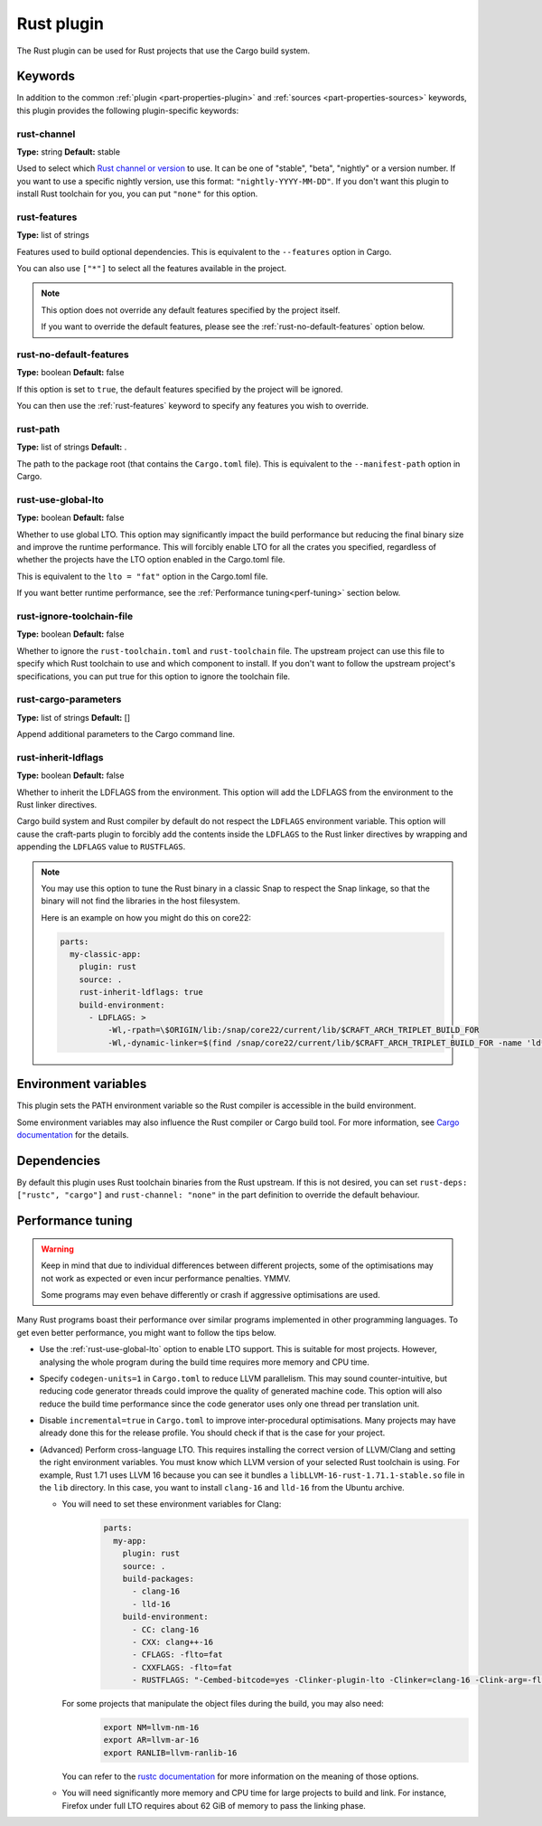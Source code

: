 .. _craft_parts_rust_plugin:

Rust plugin
=============

The Rust plugin can be used for Rust projects that use the Cargo build system.

Keywords
--------

In addition to the common :ref:`plugin <part-properties-plugin>` and
:ref:`sources <part-properties-sources>` keywords, this plugin provides the following
plugin-specific keywords:

rust-channel
~~~~~~~~~~~~
**Type:** string
**Default:** stable

Used to select which `Rust channel or version <https://rust-lang.github.io/rustup/concepts/channels.html#channels>`_ to use.
It can be one of "stable", "beta", "nightly" or a version number.
If you want to use a specific nightly version, use this format:
``"nightly-YYYY-MM-DD"``.
If you don't want this plugin to install Rust toolchain for you,
you can put ``"none"`` for this option.

.. _rust-features:

rust-features
~~~~~~~~~~~~~
**Type:** list of strings

Features used to build optional dependencies.
This is equivalent to the ``--features`` option in Cargo.

You can also use ``["*"]`` to select all the features available in the project.

.. note::
  This option does not override any default features
  specified by the project itself.

  If you want to override the default features, please see the :ref:`rust-no-default-features`
  option below.

.. _rust-no-default-features:

rust-no-default-features
~~~~~~~~~~~~~~~~~~~~~~~~~~
**Type:** boolean
**Default:** false

If this option is set to ``true``, the default features specified by the project
will be ignored.

You can then use the :ref:`rust-features` keyword to specify any features you wish to override.

rust-path
~~~~~~~~~
**Type:** list of strings
**Default:** .

The path to the package root (that contains the ``Cargo.toml`` file).
This is equivalent to the ``--manifest-path`` option in Cargo.

.. _rust-use-global-lto:

rust-use-global-lto
~~~~~~~~~~~~~~~~~~~
**Type:** boolean
**Default:** false

Whether to use global LTO.
This option may significantly impact the build performance but
reducing the final binary size and improve the runtime performance.
This will forcibly enable LTO for all the crates you specified,
regardless of whether the projects have the LTO option enabled
in the Cargo.toml file.

This is equivalent to the ``lto = "fat"`` option in the Cargo.toml file.

If you want better runtime performance, see the :ref:`Performance tuning<perf-tuning>` section below.

rust-ignore-toolchain-file
~~~~~~~~~~~~~~~~~~~~~~~~~~
**Type:** boolean
**Default:** false

Whether to ignore the ``rust-toolchain.toml`` and ``rust-toolchain`` file.
The upstream project can use this file to specify which Rust
toolchain to use and which component to install.
If you don't want to follow the upstream project's specifications,
you can put true for this option to ignore the toolchain file.

rust-cargo-parameters
~~~~~~~~~~~~~~~~~~~~~
**Type:** list of strings
**Default:** []

Append additional parameters to the Cargo command line.

rust-inherit-ldflags
~~~~~~~~~~~~~~~~~~~~~
**Type:** boolean
**Default:** false

Whether to inherit the LDFLAGS from the environment.
This option will add the LDFLAGS from the environment to the
Rust linker directives.

Cargo build system and Rust compiler by default do not respect the ``LDFLAGS``
environment variable. This option will cause the craft-parts plugin to
forcibly add the contents inside the ``LDFLAGS`` to the Rust linker directives
by wrapping and appending the ``LDFLAGS`` value to ``RUSTFLAGS``.

.. note::
  You may use this option to tune the Rust binary in a classic Snap to respect
  the Snap linkage, so that the binary will not find the libraries in the host
  filesystem.

  Here is an example on how you might do this on core22:

  .. code-block:: yaml

        parts:
          my-classic-app:
            plugin: rust
            source: .
            rust-inherit-ldflags: true
            build-environment:
              - LDFLAGS: >
                  -Wl,-rpath=\$ORIGIN/lib:/snap/core22/current/lib/$CRAFT_ARCH_TRIPLET_BUILD_FOR
                  -Wl,-dynamic-linker=$(find /snap/core22/current/lib/$CRAFT_ARCH_TRIPLET_BUILD_FOR -name 'ld*.so.*' -print | head -n1)


Environment variables
---------------------

This plugin sets the PATH environment variable so the Rust compiler is accessible in the build environment.

Some environment variables may also influence the Rust compiler or Cargo build tool.
For more information, see `Cargo documentation <https://doc.rust-lang.org/cargo/reference/environment-variables.html>`_ for the details.

Dependencies
------------

By default this plugin uses Rust toolchain binaries from the Rust upstream.
If this is not desired, you can set ``rust-deps: ["rustc", "cargo"]`` and
``rust-channel: "none"`` in the part definition to override the default behaviour.

.. _perf-tuning:

Performance tuning
-------------------

.. warning::
  Keep in mind that due to individual differences between different projects, some of the
  optimisations may not work as expected or even incur performance penalties. YMMV.

  Some programs may even behave differently or crash if aggressive optimisations are used.

Many Rust programs boast their performance over similar programs implemented in other
programming languages.
To get even better performance, you might want to follow the tips below.

* Use the :ref:`rust-use-global-lto` option to enable LTO support. This is suitable for most
  projects. However, analysing the whole program during the build time requires more memory and CPU time.

* Specify ``codegen-units=1`` in ``Cargo.toml`` to reduce LLVM parallelism. This may sound counter-intuitive,
  but reducing code generator threads could improve the quality of generated machine code.
  This option will also reduce the build time performance since the code generator uses only one thread per translation unit.

* Disable ``incremental=true`` in ``Cargo.toml`` to improve inter-procedural optimisations. Many projects may have
  already done this for the release profile. You should check if that is the case for your project.

* (Advanced) Perform cross-language LTO. This requires installing the correct version of LLVM/Clang and setting the right environment variables.
  You must know which LLVM version of your selected Rust toolchain is using.
  For example, Rust 1.71 uses LLVM 16 because you can see it bundles a ``libLLVM-16-rust-1.71.1-stable.so`` file in the ``lib`` directory.
  In this case, you want to install ``clang-16`` and ``lld-16`` from the Ubuntu archive.

  * You will need to set these environment variables for Clang:
      .. code-block:: yaml

        parts:
          my-app:
            plugin: rust
            source: .
            build-packages:
              - clang-16
              - lld-16
            build-environment:
              - CC: clang-16
              - CXX: clang++-16
              - CFLAGS: -flto=fat
              - CXXFLAGS: -flto=fat
              - RUSTFLAGS: "-Cembed-bitcode=yes -Clinker-plugin-lto -Clinker=clang-16 -Clink-arg=-flto -Clink-arg=-fuse-ld=lld"

    For some projects that manipulate the object files during the build, you may also need:
      .. code-block:: bash

        export NM=llvm-nm-16
        export AR=llvm-ar-16
        export RANLIB=llvm-ranlib-16

    You can refer to the `rustc documentation <https://doc.rust-lang.org/rustc/codegen-options/index.html>`_ for more information on the meaning of those options.
  * You will need significantly more memory and CPU time for large projects to build and link.
    For instance, Firefox under full LTO requires about 62 GiB of memory to pass the linking phase.
